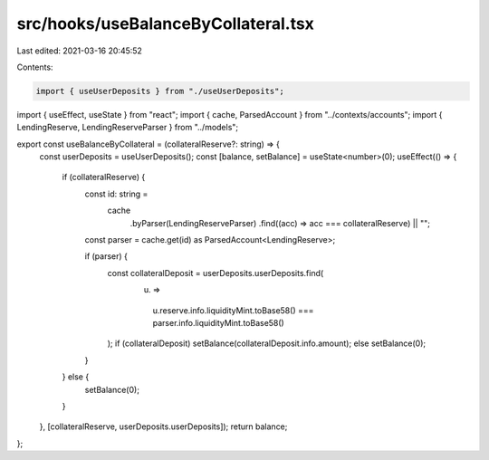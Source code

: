 src/hooks/useBalanceByCollateral.tsx
====================================

Last edited: 2021-03-16 20:45:52

Contents:

.. code-block:: tsx

    import { useUserDeposits } from "./useUserDeposits";
import { useEffect, useState } from "react";
import { cache, ParsedAccount } from "../contexts/accounts";
import { LendingReserve, LendingReserveParser } from "../models";

export const useBalanceByCollateral = (collateralReserve?: string) => {
  const userDeposits = useUserDeposits();
  const [balance, setBalance] = useState<number>(0);
  useEffect(() => {
    if (collateralReserve) {
      const id: string =
        cache
          .byParser(LendingReserveParser)
          .find((acc) => acc === collateralReserve) || "";
      const parser = cache.get(id) as ParsedAccount<LendingReserve>;

      if (parser) {
        const collateralDeposit = userDeposits.userDeposits.find(
          (u) =>
            u.reserve.info.liquidityMint.toBase58() ===
            parser.info.liquidityMint.toBase58()
        );
        if (collateralDeposit) setBalance(collateralDeposit.info.amount);
        else setBalance(0);
      }
    } else {
      setBalance(0);
    }
  }, [collateralReserve, userDeposits.userDeposits]);
  return balance;
};


